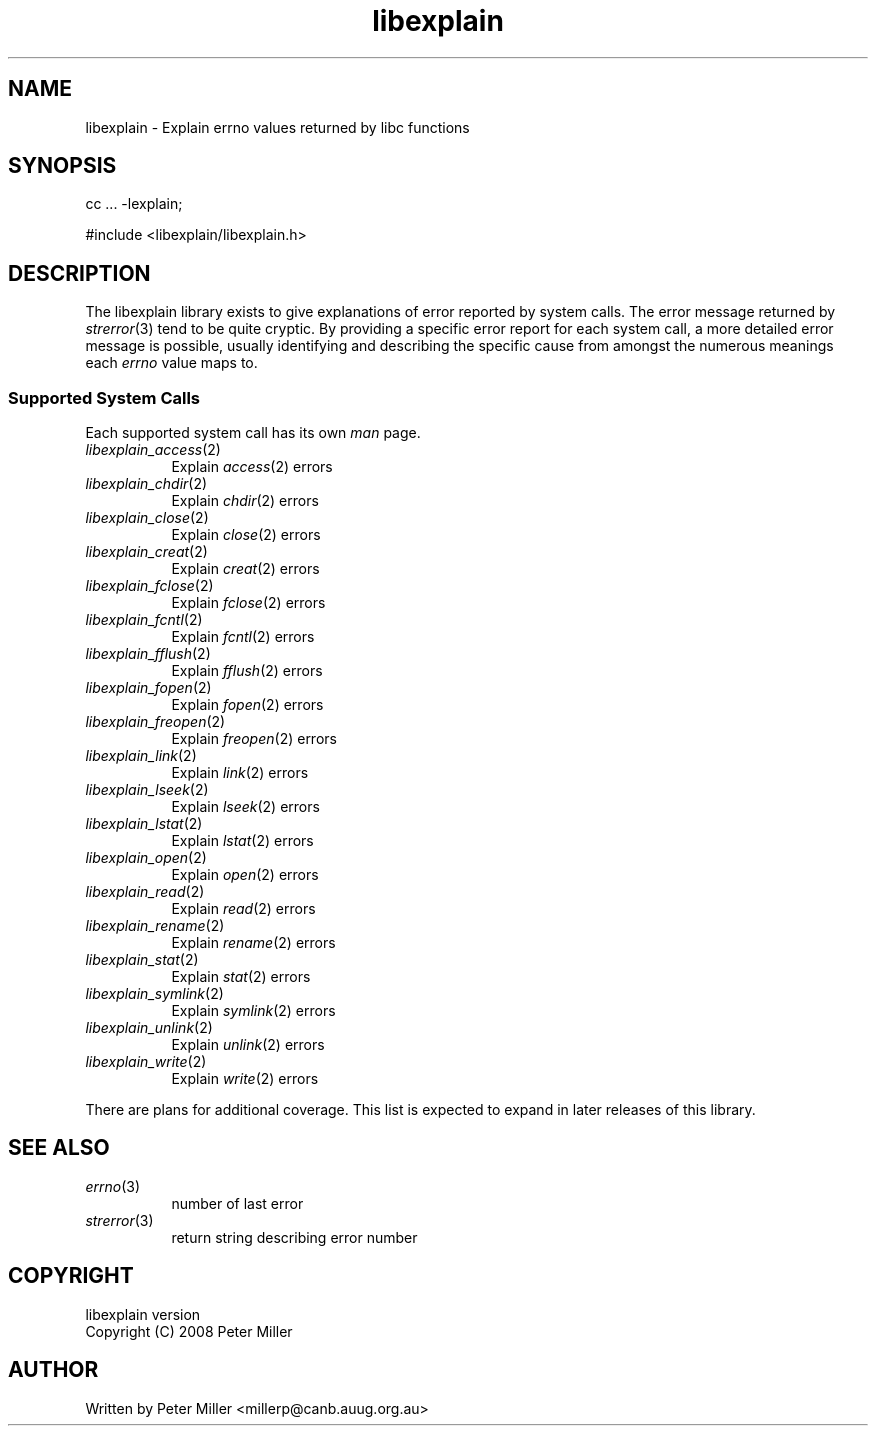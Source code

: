 .\"
.\" libexplain - Explain errno values returned by libc functions
.\" Copyright (C) 2008 Peter Miller
.\" Written by Peter Miller <millerp@canb.auug.org.au>
.\"
.\" This program is free software; you can redistribute it and/or modify
.\" it under the terms of the GNU General Public License as published by
.\" the Free Software Foundation; either version 3 of the License, or
.\" (at your option) any later version.
.\"
.\" This program is distributed in the hope that it will be useful,
.\" but WITHOUT ANY WARRANTY; without even the implied warranty of
.\" MERCHANTABILITY or FITNESS FOR A PARTICULAR PURPOSE.  See the GNU
.\" General Public License for more details.
.\"
.\" You should have received a copy of the GNU General Public License
.\" along with this program. If not, see <http://www.gnu.org/licenses/>.
.\"
.TH libexplain 3
.SH NAME
libexplain \- Explain errno values returned by libc functions
.XX "libexplain(3)" "Explain errno values returned by libc functions"
.SH SYNOPSIS
cc ... -lexplain;
.sp
#include <libexplain/libexplain.h>
.SH DESCRIPTION
The libexplain library exists to give explanations of error reported by
system calls.  The error message returned by \f[I]strerror\fP(3) tend to
be quite cryptic.  By providing a specific error report for each system
call, a more detailed error message is possible, usually identifying and
describing the specific cause from amongst the numerous meanings each
\f[I]errno\fP value maps to.
.SS Supported System Calls
Each supported system call has its own \f[I]man\fP page.
.\" please keep the follwoing list sorted
.\" ----------  A  ---------------------------------------------------------
.TP 8n
\f[I]libexplain_access\fP(2)
Explain \f[I]access\fP(2) errors
.\" ----------  B  ---------------------------------------------------------
.\" ----------  C  ---------------------------------------------------------
.TP 8n
\f[I]libexplain_chdir\fP(2)
Explain \f[I]chdir\fP(2) errors
.TP 8n
\f[I]libexplain_close\fP(2)
Explain \f[I]close\fP(2) errors
.TP 8n
\f[I]libexplain_creat\fP(2)
Explain \f[I]creat\fP(2) errors
.\" ----------  D  ---------------------------------------------------------
.\" ----------  E  ---------------------------------------------------------
.\" ----------  F  ---------------------------------------------------------
.TP 8n
\f[I]libexplain_fclose\fP(2)
Explain \f[I]fclose\fP(2) errors
.TP 8n
\f[I]libexplain_fcntl\fP(2)
Explain \f[I]fcntl\fP(2) errors
.TP 8n
\f[I]libexplain_fflush\fP(2)
Explain \f[I]fflush\fP(2) errors
.TP 8n
\f[I]libexplain_fopen\fP(2)
Explain \f[I]fopen\fP(2) errors
.TP 8n
\f[I]libexplain_freopen\fP(2)
Explain \f[I]freopen\fP(2) errors
.\" ----------  G  ---------------------------------------------------------
.\" ----------  H  ---------------------------------------------------------
.\" ----------  I  ---------------------------------------------------------
.\" ----------  K  ---------------------------------------------------------
.\" ----------  L  ---------------------------------------------------------
.TP 8n
\f[I]libexplain_link\fP(2)
Explain \f[I]link\fP(2) errors
.TP 8n
\f[I]libexplain_lseek\fP(2)
Explain \f[I]lseek\fP(2) errors
.TP 8n
\f[I]libexplain_lstat\fP(2)
Explain \f[I]lstat\fP(2) errors
.\" ----------  M  ---------------------------------------------------------
.\" ----------  N  ---------------------------------------------------------
.\" ----------  O  ---------------------------------------------------------
.TP 8n
\f[I]libexplain_open\fP(2)
Explain \f[I]open\fP(2) errors
.\" ----------  P  ---------------------------------------------------------
.\" ----------  Q  ---------------------------------------------------------
.\" ----------  R  ---------------------------------------------------------
.TP 8n
\f[I]libexplain_read\fP(2)
Explain \f[I]read\fP(2) errors
.TP 8n
\f[I]libexplain_rename\fP(2)
Explain \f[I]rename\fP(2) errors
.\" ----------  S  ---------------------------------------------------------
.TP 8n
\f[I]libexplain_stat\fP(2)
Explain \f[I]stat\fP(2) errors
.TP 8n
\f[I]libexplain_symlink\fP(2)
Explain \f[I]symlink\fP(2) errors
.\" ----------  T  ---------------------------------------------------------
.\" ----------  U  ---------------------------------------------------------
.TP 8n
\f[I]libexplain_unlink\fP(2)
Explain \f[I]unlink\fP(2) errors
.\" ----------  V  ---------------------------------------------------------
.\" ----------  W  ---------------------------------------------------------
.TP 8n
\f[I]libexplain_write\fP(2)
Explain \f[I]write\fP(2) errors
.\" ----------  X  ---------------------------------------------------------
.\" ----------  Y  ---------------------------------------------------------
.\" ----------  Z  ---------------------------------------------------------
.\" ------------------------------------------------------------------------
.PP
There are plans for additional coverage.
This list is expected to expand in later releases of this library.
.SH SEE ALSO
.TP 8n
\f[I]errno\fP(3)
number of last error
.TP 8n
\f[I]strerror\fP(3)
return string describing error number
.SH COPYRIGHT
.if n .ds C) (C)
.if t .ds C) \(co
libexplain version \*(v)
.br
Copyright \*(C) 2008 Peter Miller
.SH AUTHOR
Written by Peter Miller <millerp@canb.auug.org.au>
